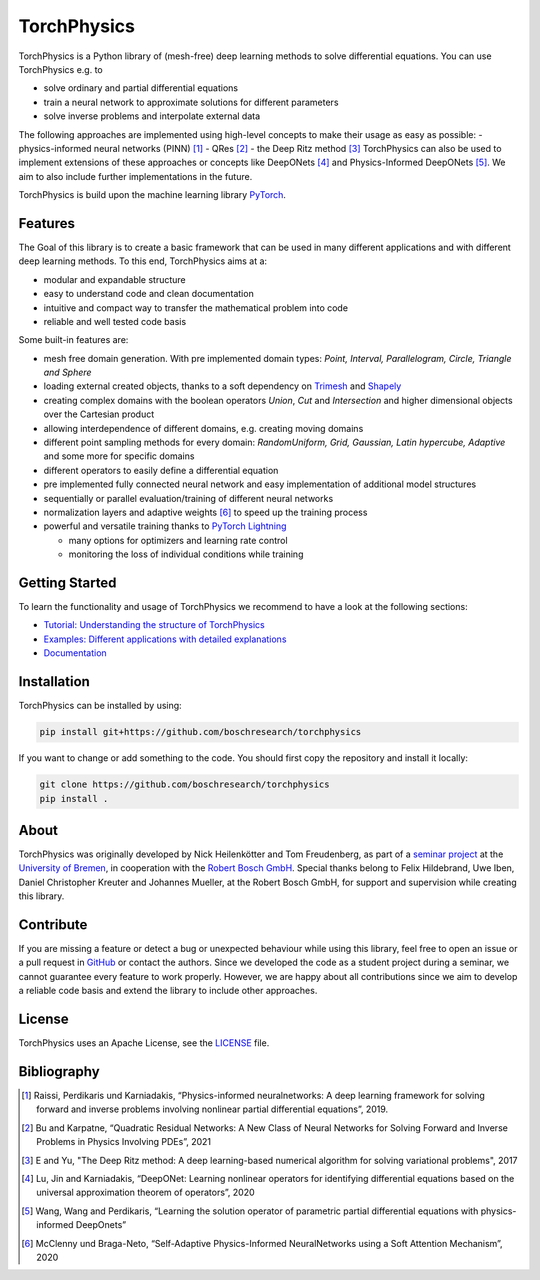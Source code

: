 ==============
TorchPhysics
==============

TorchPhysics is a Python library of (mesh-free) deep learning methods to solve differential equations.
You can use TorchPhysics e.g. to

- solve ordinary and partial differential equations 
- train a neural network to approximate solutions for different parameters
- solve inverse problems and interpolate external data

The following approaches are implemented using high-level concepts to make their usage as easy as possible:
- physics-informed neural networks (PINN) [1]_
- QRes [2]_
- the Deep Ritz method [3]_
TorchPhysics can also be used to implement extensions of these approaches or concepts like DeepONets [4]_ and Physics-Informed DeepONets [5]_. We aim to also include further implementations in the future.


TorchPhysics is build upon the machine learning library PyTorch_. 

.. _PyTorch: https://pytorch.org/

Features
========
The Goal of this library is to create a basic framework that can be used in many
different applications and with different deep learning methods.
To this end, TorchPhysics aims at a:

- modular and expandable structure
- easy to understand code and clean documentation
- intuitive and compact way to transfer the mathematical problem into code
- reliable and well tested code basis 

Some built-in features are:

- mesh free domain generation. With pre implemented domain types: 
  *Point, Interval, Parallelogram, Circle, Triangle and Sphere*
- loading external created objects, thanks to a soft dependency on Trimesh_  
  and Shapely_
- creating complex domains with the boolean operators *Union*, *Cut* and *Intersection* 
  and higher dimensional objects over the Cartesian product
- allowing interdependence of different domains, e.g. creating moving domains
- different point sampling methods for every domain:
  *RandomUniform, Grid, Gaussian, Latin hypercube, Adaptive* and some more for specific domains
- different operators to easily define a differential equation
- pre implemented fully connected neural network and easy implementation
  of additional model structures 
- sequentially or parallel evaluation/training of different neural networks
- normalization layers and adaptive weights [6]_ to speed up the training process
- powerful and versatile training thanks to `PyTorch Lightning`_
  
  - many options for optimizers and learning rate control
  - monitoring the loss of individual conditions while training 


.. _Trimesh: https://github.com/mikedh/trimesh
.. _Shapely: https://github.com/shapely/shapely
.. _`PyTorch Lightning`: https://www.pytorchlightning.ai/


Getting Started
===============
To learn the functionality and usage of TorchPhysics we recommend
to have a look at the following sections:

- `Tutorial: Understanding the structure of TorchPhysics`_
- `Examples: Different applications with detailed explanations`_
- Documentation_

.. _`Tutorial: Understanding the structure of TorchPhysics`: https://torchphysics.readthedocs.io/en/latest/tutorial/tutorial_start.html
.. _`Examples: Different applications with detailed explanations`: https://github.com/boschresearch/torchphysics/tree/main/examples
.. _Documentation: https://torchphysics.readthedocs.io/en/latest/api/modules.html


Installation
============
TorchPhysics can be installed by using:

.. code-block:: python

  pip install git+https://github.com/boschresearch/torchphysics

If you want to change or add something to the code. You should first copy the repository and install
it locally:

.. code-block:: python

  git clone https://github.com/boschresearch/torchphysics 
  pip install .


About
=====
TorchPhysics was originally developed by Nick Heilenkötter and Tom Freudenberg, 
as part of a `seminar project`_ at the `University of Bremen`_, in cooperation with the `Robert Bosch GmbH`_. 
Special thanks belong to Felix Hildebrand, Uwe Iben, Daniel Christopher Kreuter and Johannes Mueller,
at the Robert Bosch GmbH, for support and supervision while creating this library.

.. _`seminar project`: http://www.math.uni-bremen.de/zetem/cms/detail.php?template=modellierungsseminar
.. _`University of Bremen`: https://www.uni-bremen.de/en/
.. _`Robert Bosch GmbH`: https://www.bosch.de/en/

Contribute
==========
If you are missing a feature or detect a bug or unexpected behaviour while using this library, feel free to open
an issue or a pull request in GitHub_ or contact the authors. Since we developed the code as a student project
during a seminar, we cannot guarantee every feature to work properly. However, we are happy about all contributions
since we aim to develop a reliable code basis and extend the library to include other approaches.

.. _GitHub: https://github.com/boschresearch/torchphysics

License
=======
TorchPhysics uses an Apache License, see the LICENSE_ file.

.. _LICENSE: https://github.com/boschresearch/torchphysics/blob/main/LICENSE.txt


Bibliography
============
.. [1] Raissi, Perdikaris und Karniadakis, “Physics-informed neuralnetworks: A deep learning framework for solving forward and inverse problems involving nonlinear partial differential equations”, 2019.
.. [2] Bu and Karpatne, “Quadratic Residual Networks: A New Class of Neural Networks for Solving Forward and Inverse Problems in Physics Involving PDEs”, 2021
.. [3] E and Yu, "The Deep Ritz method: A deep learning-based numerical algorithm for solving variational problems", 2017
.. [4] Lu, Jin and Karniadakis, “DeepONet: Learning nonlinear operators for identifying differential equations based on the universal approximation theorem of operators”, 2020
.. [5] Wang, Wang and Perdikaris, “Learning the solution operator of parametric partial differential equations with physics-informed DeepOnets”
.. [6] McClenny und Braga-Neto, “Self-Adaptive Physics-Informed NeuralNetworks using a Soft Attention Mechanism”, 2020
